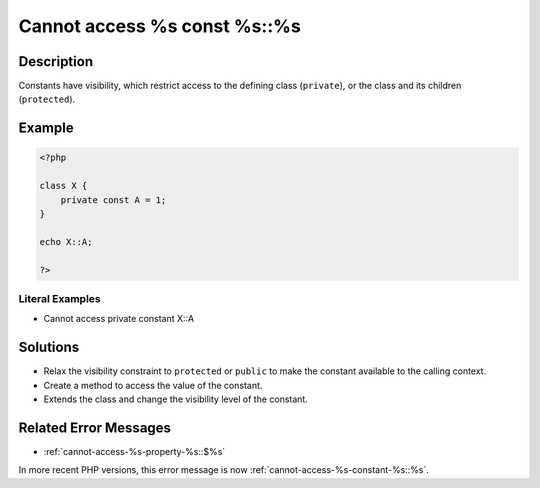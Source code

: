 .. _cannot-access-%s-const-%s::%s:

Cannot access %s const %s::%s
-----------------------------
 
.. meta::
	:description:
		Cannot access %s const %s::%s: Constants have visibility, which restrict access to the defining class (``private``), or the class and its children (``protected``).
	:og:image: https://php-changed-behaviors.readthedocs.io/en/latest/_static/logo.png
	:og:type: article
	:og:title: Cannot access %s const %s::%s
	:og:description: Constants have visibility, which restrict access to the defining class (``private``), or the class and its children (``protected``)
	:og:url: https://php-errors.readthedocs.io/en/latest/messages/cannot-access-%25s-const-%25s%3A%3A%25s.html
	:og:locale: en
	:twitter:card: summary_large_image
	:twitter:site: @exakat
	:twitter:title: Cannot access %s const %s::%s
	:twitter:description: Cannot access %s const %s::%s: Constants have visibility, which restrict access to the defining class (``private``), or the class and its children (``protected``)
	:twitter:creator: @exakat
	:twitter:image:src: https://php-changed-behaviors.readthedocs.io/en/latest/_static/logo.png

.. raw:: html

	<script type="application/ld+json">{"@context":"https:\/\/schema.org","@graph":[{"@type":"WebPage","@id":"https:\/\/php-errors.readthedocs.io\/en\/latest\/tips\/cannot-access-%s-const-%s::%s.html","url":"https:\/\/php-errors.readthedocs.io\/en\/latest\/tips\/cannot-access-%s-const-%s::%s.html","name":"Cannot access %s const %s::%s","isPartOf":{"@id":"https:\/\/www.exakat.io\/"},"datePublished":"Fri, 21 Feb 2025 18:53:43 +0000","dateModified":"Fri, 21 Feb 2025 18:53:43 +0000","description":"Constants have visibility, which restrict access to the defining class (``private``), or the class and its children (``protected``)","inLanguage":"en-US","potentialAction":[{"@type":"ReadAction","target":["https:\/\/php-tips.readthedocs.io\/en\/latest\/tips\/cannot-access-%s-const-%s::%s.html"]}]},{"@type":"WebSite","@id":"https:\/\/www.exakat.io\/","url":"https:\/\/www.exakat.io\/","name":"Exakat","description":"Smart PHP static analysis","inLanguage":"en-US"}]}</script>

Description
___________
 
Constants have visibility, which restrict access to the defining class (``private``), or the class and its children (``protected``).

Example
_______

.. code-block:: php

   <?php
   
   class X {
       private const A = 1;
   }
   
   echo X::A;
   
   ?>


Literal Examples
****************
+ Cannot access private constant X::A

Solutions
_________

+ Relax the visibility constraint to ``protected`` or ``public`` to make the constant available to the calling context.
+ Create a method to access the value of the constant.
+ Extends the class and change the visibility level of the constant.

Related Error Messages
______________________

+ :ref:`cannot-access-%s-property-%s::$%s`


In more recent PHP versions, this error message is now :ref:`cannot-access-%s-constant-%s::%s`.
